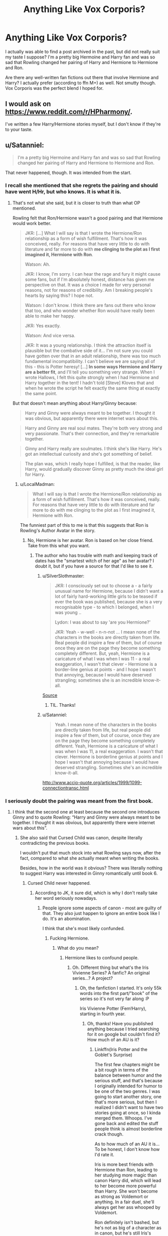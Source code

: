 #+TITLE: Anything Like Vox Corporis?

* Anything Like Vox Corporis?
:PROPERTIES:
:Author: XariZaru
:Score: 6
:DateUnix: 1503645729.0
:DateShort: 2017-Aug-25
:FlairText: Request
:END:
I actually was able to find a post archived in the past, but did not really suit my taste I suppose? I'm a pretty big Hermoine and Harry fan and was so sad that Rowling changed her pairing of Harry and Hermione to Hermione and Ron.

Are there any well-written fan fictions out there that involve Hermione and Harry? I actually prefer (according to ffn M+) as well. Not smutty though. Vox Corporis was the perfect blend I hoped for.


** I would ask on [[https://www.reddit.com/r/HPharmony/]].

I've written a few Harry/Hermione stories myself, but I don't know if they're to your taste.
:PROPERTIES:
:Author: Starfox5
:Score: 2
:DateUnix: 1503646165.0
:DateShort: 2017-Aug-25
:END:


** u/Satanniel:
#+begin_quote
  I'm a pretty big Hermoine and Harry fan and was so sad that Rowling changed her pairing of Harry and Hermione to Hermione and Ron.
#+end_quote

That never happened, though. It was intended from the start.
:PROPERTIES:
:Author: Satanniel
:Score: 1
:DateUnix: 1503654636.0
:DateShort: 2017-Aug-25
:END:

*** I recall she mentioned that she regrets the pairing and should have went H/Hr, but who knows. It is what it is.
:PROPERTIES:
:Author: Alexius-CA
:Score: 3
:DateUnix: 1503674433.0
:DateShort: 2017-Aug-25
:END:

**** That's not what she said, but it is closer to truth than what OP mentioned.

Rowling felt that Ron/Hermione wasn't a good pairing and that Hermione would work better.

#+begin_quote
  JKR: [...] What I will say is that I wrote the Hermione/Ron relationship as a form of wish fulfillment. That's how it was conceived, really. For reasons that have very little to do with literature and far more to do with *me clinging to the plot as I first imagined it, Hermione with Ron*.

  Watson: Ah.

  JKR: I know, I'm sorry. I can hear the rage and fury it might cause some fans, but if I'm absolutely honest, distance has given me perspective on that. It was a choice I made for very personal reasons, not for reasons of credibility. Am I breaking people's hearts by saying this? I hope not.

  Watson: I don't know. I think there are fans out there who know that too, and who wonder whether Ron would have really been able to make her happy.

  JKR: Yes exactly.

  Watson: And vice versa.

  JKR: It was a young relationship. I think the attraction itself is plausible but the combative side of it... I'm not sure you could have gotten over that in an adult relationship, there was too much fundamental incompatibility. I can't believe we are saying all of this - this is Potter heresy! [...] *In some ways Hermione and Harry are a better fit*, and I'll tell you something very strange. When I wrote Hallows, I felt this quite strongly when I had Hermione and Harry together in the tent! I hadn't told [Steve] Kloves that and when he wrote the script he felt exactly the same thing at exactly the same point.
#+end_quote

But that doesn't mean anything about Harry/Ginny because:

#+begin_quote
  Harry and Ginny were always meant to be together. I thought it was obvious, but apparently there were internet wars about this.
#+end_quote

 

#+begin_quote
  Harry and Ginny are real soul mates. They're both very strong and very passionate. That's their connection, and they're remarkable together.
#+end_quote

 

#+begin_quote
  Ginny and Harry really are soulmates. I think she's like Harry. He's got an intellectual curiosity and she's got something of belief.
#+end_quote

 

#+begin_quote
  The plan was, which I really hope I fulfilled, is that the reader, like Harry, would gradually discover Ginny as pretty much the ideal girl for Harry.
#+end_quote
:PROPERTIES:
:Author: Satanniel
:Score: 3
:DateUnix: 1503686983.0
:DateShort: 2017-Aug-25
:END:

***** u/LocalMadman:
#+begin_quote
  What I will say is that I wrote the Hermione/Ron relationship as a form of wish fulfillment. That's how it was conceived, really. For reasons that have very little to do with literature and far more to do with me clinging to the plot as I first imagined it, Hermione with Ron.
#+end_quote

The funniest part of this to me is that this suggests that Ron is Rowling's Author Avatar in the story.
:PROPERTIES:
:Author: LocalMadman
:Score: 2
:DateUnix: 1503692763.0
:DateShort: 2017-Aug-26
:END:

****** No, Hermione is her avatar. Ron is based on her close friend. Take from this what you want.
:PROPERTIES:
:Author: Satanniel
:Score: 11
:DateUnix: 1503693907.0
:DateShort: 2017-Aug-26
:END:

******* The author who has trouble with math and keeping track of dates has the "smartest witch of her age" as her avatar? I doubt it, but if you have a source for that I'd like to see it.
:PROPERTIES:
:Author: LocalMadman
:Score: 1
:DateUnix: 1503694244.0
:DateShort: 2017-Aug-26
:END:

******** u/SilverSlothmaster:
#+begin_quote
  JKR: I consciously set out to choose a - a fairly unusual name for Hermione, because I didn't want a lot of fairly hard-working little girls to be teased if ever the book was published, because she is a very recognisable type - to which I belonged, when I was young ..

  Lydon: I was about to say 'are you Hermione?'

  JKR: Yeah - w-well - n-n-not ... I mean none of the characters in the books are directly taken from life. Real people did inspire a few of them, but of course once they are on the page they become something completely different. But, yeah, Hermione is a caricature of what I was when I was 11 - a real exaggeration, I wasn't that clever - Hermione is a border-line genius at points - and I hope I wasn't that annoying, because I would have deserved strangling; sometimes she is an incredible know-it-all.
#+end_quote

[[http://www.accio-quote.org/articles/1999/1099-connectiontransc2.htm#p3][Source]]
:PROPERTIES:
:Author: SilverSlothmaster
:Score: 6
:DateUnix: 1503697868.0
:DateShort: 2017-Aug-26
:END:

********* TIL. Thanks!
:PROPERTIES:
:Author: LocalMadman
:Score: 2
:DateUnix: 1503699767.0
:DateShort: 2017-Aug-26
:END:


******** u/Satanniel:
#+begin_quote
  Yeah. I mean none of the characters in the books are directly taken from life, but real people did inspire a few of them, but of course, once they are on the page they become something completely different. Yeah, Hermione is a caricature of what I was when I was 11, a real exaggeration. I wasn't that clever. Hermione is borderline genius at points and I hope I wasn't that annoying because I would have deserved strangling. Sometimes she's an incredible know-it-all.
#+end_quote

[[http://www.accio-quote.org/articles/1999/1099-connectiontransc.html]]
:PROPERTIES:
:Author: Satanniel
:Score: 2
:DateUnix: 1503759283.0
:DateShort: 2017-Aug-26
:END:


*** I seriously doubt the pairing was meant from the first book.
:PROPERTIES:
:Author: AutumnSouls
:Score: 2
:DateUnix: 1503674723.0
:DateShort: 2017-Aug-25
:END:

**** I think that the second one at least because the second one introduces Ginny and to quote Rowling: “Harry and Ginny were always meant to be together. I thought it was obvious, but apparently there were internet wars about this”.
:PROPERTIES:
:Author: Satanniel
:Score: 3
:DateUnix: 1503686563.0
:DateShort: 2017-Aug-25
:END:

***** She also said that Cursed Child was canon, despite literally contradicting the previous books.

I wouldn't put that much stock into what Rowling says now, after the fact, compared to what she actually meant when writing the books.

Besides, how in the world was it obvious? There was literally nothing to suggest Harry was interested in Ginny romantically until book 6.
:PROPERTIES:
:Author: AutumnSouls
:Score: 5
:DateUnix: 1503689280.0
:DateShort: 2017-Aug-25
:END:

****** Cursed Child never happened.
:PROPERTIES:
:Score: 4
:DateUnix: 1503701393.0
:DateShort: 2017-Aug-26
:END:

******* According to JK, it sure did, which is why I don't really take her word seriously nowadays.
:PROPERTIES:
:Author: AutumnSouls
:Score: 1
:DateUnix: 1503703203.0
:DateShort: 2017-Aug-26
:END:

******** People ignore some aspects of canon - most are guilty of that. They also just happen to ignore an entire book like I do. It's an abomination.

I think that she's most likely confunded.
:PROPERTIES:
:Score: 2
:DateUnix: 1503703503.0
:DateShort: 2017-Aug-26
:END:

********* Fucking Hermione.
:PROPERTIES:
:Author: AutumnSouls
:Score: 1
:DateUnix: 1503703583.0
:DateShort: 2017-Aug-26
:END:

********** What do you mean?
:PROPERTIES:
:Score: 1
:DateUnix: 1503705463.0
:DateShort: 2017-Aug-26
:END:

*********** Hermione likes to confound people.
:PROPERTIES:
:Author: AutumnSouls
:Score: 1
:DateUnix: 1503705698.0
:DateShort: 2017-Aug-26
:END:

************ Oh. Different thing but what's the Iris Vivienne Series? A fanfic? An original series...? A project?
:PROPERTIES:
:Score: 1
:DateUnix: 1503705821.0
:DateShort: 2017-Aug-26
:END:

************* Oh, the fanfiction I started. It's only 55k words into the first part/"book" of the series so it's not very far along :P

Iris Vivienne Potter (Fem!Harry), starting in fourth year.
:PROPERTIES:
:Author: AutumnSouls
:Score: 1
:DateUnix: 1503705962.0
:DateShort: 2017-Aug-26
:END:

************** Oh, thanks! Have you published anything because I tried searching for it on google but couldn't find it? How much of an AU is it?
:PROPERTIES:
:Score: 1
:DateUnix: 1503706043.0
:DateShort: 2017-Aug-26
:END:

*************** Linkffn(Iris Potter and the Goblet's Surprise)

The first few chapters might be a bit rough in terms of the balance between humor and the serious stuff, and that's because I originally intended for humor to be one of the two genres. I was going to start another story, one that's more serious, but then I realized I didn't want to have two stories going at once, so I kinda merged them. Whoops. I've gone back and edited the stuff people think is almost borderline crack though.

As to how much of an AU it is... To be honest, I don't know how I'd rate it.

Iris is more best friends with Hermione than Ron, leading to her studying more magic than canon Harry did, which will lead to her become more powerful than Harry. She won't become as strong as Voldemort or anything. In a fair duel, she'll always get her ass whooped by Voldemort.

Ron definitely isn't bashed, but he's not as big of a character as in canon, but he's still Iris's second best friend.

There are five tasks instead of three.

I've created my own spells, but canon spells still exist of course.

I've completely removed magical vows, as I think they're stupid and far too convenient.

How much would of an AU would a fic be with stuff like that? I've seen fics that are canon rehashing and fics that change up so much that it might as well not be the Harry Potter universe anymore, so I'm not sure how to rate mine. The horcruxes, deathly hallows, prophecy, and that kinda stuff is all still there.

There's more warnings and expectations in the introduction on Chapter 1 too.

Iris isn't like canon Harry though. She's much more vocal and not as passive as Harry is. I try to give explanations for why Iris is different. For example, she curses more than Harry, and can be quite vulgar. This is because Vernon was much, much more vulgar than in canon. I'm just giving you a heads up so you know what to expect. She's also a lesbian. I know you don't like slash, but I dunno how you feel about femslash. An actual lesbian relationship really isn't at all an important part of the story though.
:PROPERTIES:
:Author: AutumnSouls
:Score: 1
:DateUnix: 1503707946.0
:DateShort: 2017-Aug-26
:END:

**************** [[http://www.fanfiction.net/s/12568760/1/][*/Iris Potter and the Goblet's Surprise/*]] by [[https://www.fanfiction.net/u/8816781/Autumn-Souls][/Autumn Souls/]]

#+begin_quote
  Iris Potter, the Girl-Who-Lived, gets thrown into the Tri-Wizard Tournament. Seeing the signs of a storm on the horizon, she sets herself on a new path. Featuring the beginning to a morally ambiguous and powerful fem!Harry, a new take on Ancient Runes, animagus transformations, five mostly unique tasks, and some humor. No bashing. First of a multi-part series.
#+end_quote

^{/Site/: [[http://www.fanfiction.net/][fanfiction.net]] *|* /Category/: Harry Potter *|* /Rated/: Fiction M *|* /Chapters/: 5 *|* /Words/: 54,267 *|* /Reviews/: 53 *|* /Favs/: 279 *|* /Follows/: 506 *|* /Updated/: 8/8 *|* /Published/: 7/11 *|* /id/: 12568760 *|* /Language/: English *|* /Genre/: Adventure/Drama *|* /Characters/: Harry P., Hermione G., Fleur D. *|* /Download/: [[http://www.ff2ebook.com/old/ffn-bot/index.php?id=12568760&source=ff&filetype=epub][EPUB]] or [[http://www.ff2ebook.com/old/ffn-bot/index.php?id=12568760&source=ff&filetype=mobi][MOBI]]}

--------------

*FanfictionBot*^{1.4.0} *|* [[[https://github.com/tusing/reddit-ffn-bot/wiki/Usage][Usage]]] | [[[https://github.com/tusing/reddit-ffn-bot/wiki/Changelog][Changelog]]] | [[[https://github.com/tusing/reddit-ffn-bot/issues/][Issues]]] | [[[https://github.com/tusing/reddit-ffn-bot/][GitHub]]] | [[[https://www.reddit.com/message/compose?to=tusing][Contact]]]

^{/New in this version: Slim recommendations using/ ffnbot!slim! /Thread recommendations using/ linksub(thread_id)!}
:PROPERTIES:
:Author: FanfictionBot
:Score: 1
:DateUnix: 1503707975.0
:DateShort: 2017-Aug-26
:END:


**************** I'm too lazy to read anything right now but how did you even remember that I don't like slash. Yes, even femslash.

It's not too AU and I love that Ron isn't bashed.
:PROPERTIES:
:Score: 1
:DateUnix: 1503708242.0
:DateShort: 2017-Aug-26
:END:

***************** I've got a ridiculous memory when it comes to things like that. I don't even remember how I spent yesterday evening or any of my meals from last week, but I'll remember who said what, in real life conversations and on Reddit, from months of even years back. It weirds people out.
:PROPERTIES:
:Author: AutumnSouls
:Score: 2
:DateUnix: 1503708598.0
:DateShort: 2017-Aug-26
:END:

****************** I can't even remember when I said that! That's awesome. Who is Iris paired up with though? Luna? Hermione? Ginny? Fleur? An OC?

I love some new tasks! Are they a lot different from canon? Because the last two ones were boring to the audience so I welcome some unique and original ideas.
:PROPERTIES:
:Score: 1
:DateUnix: 1503708814.0
:DateShort: 2017-Aug-26
:END:

******************* I'm leaning heavily towards Fleur right now, but it's not set in stone. The romance is so light that I could honestly change the pairing even after her fourth and fifth year. Fleur and Iris won't even get together until Iris's sixth or seventh year, if my outline goes as planned.

And for the most part, the tasks are different. The first task still features a dragon, but the dragon is more like the climax of the task. The task is more about getting past magical creatures than it is a single dragon.

There's still the lake, but it'll be modified just as much too. They'll be a mist/fog above the lake that'll show what each of the champions are doing, so the audience isn't bored.

I'm throwing the maze out completely and adding three completely original tasks.
:PROPERTIES:
:Author: AutumnSouls
:Score: 2
:DateUnix: 1503709820.0
:DateShort: 2017-Aug-26
:END:

******************** Good luck!
:PROPERTIES:
:Score: 1
:DateUnix: 1503710318.0
:DateShort: 2017-Aug-26
:END:

********************* Thanks :)
:PROPERTIES:
:Author: AutumnSouls
:Score: 2
:DateUnix: 1503710804.0
:DateShort: 2017-Aug-26
:END:


****** The newest of those quotes are from just after second DH movie.

Also, the HP stuff that Rowling wrote post-series is of much higher quality than the books themselves.
:PROPERTIES:
:Author: Satanniel
:Score: 1
:DateUnix: 1503691879.0
:DateShort: 2017-Aug-26
:END:

******* What does that have to do with anything...?
:PROPERTIES:
:Author: AutumnSouls
:Score: 1
:DateUnix: 1503693239.0
:DateShort: 2017-Aug-26
:END:

******** u/Satanniel:
#+begin_quote
  I wouldn't put that much stock into what Rowling says *now*
#+end_quote

The newest of those was after the books, the oldest when they were still written.
:PROPERTIES:
:Author: Satanniel
:Score: 1
:DateUnix: 1503693900.0
:DateShort: 2017-Aug-26
:END:


**** Yeah my wording is a bit off; I don't think Rowling decided from the first book what she wanted for Ron/Hermione/Harry.

She did say somewhere that she regrets pairing Ron and Hermione and that it was done due to wish fulfillment.
:PROPERTIES:
:Author: XariZaru
:Score: 2
:DateUnix: 1503675253.0
:DateShort: 2017-Aug-25
:END:

***** See reply above.
:PROPERTIES:
:Author: Satanniel
:Score: 1
:DateUnix: 1503687127.0
:DateShort: 2017-Aug-25
:END:

****** Ah how unfortunate! It *has* been years since I've been caught up with anything HP related and for sure it's put a damper on my memory.

It is interesting to see that Rowling has left the conclusion of Ron's and Hermione's relationship in the air with the hint that they might not always be together--that they would have issues, such as marriage counseling.
:PROPERTIES:
:Author: XariZaru
:Score: 1
:DateUnix: 1503688107.0
:DateShort: 2017-Aug-25
:END:

